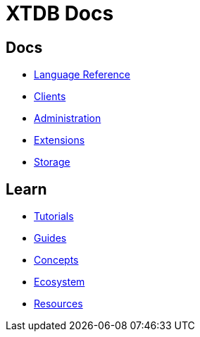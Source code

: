 = XTDB Docs

== Docs

* xref:language-reference::index.adoc[Language Reference]
* xref:clients::index.adoc[Clients]
* xref:administration::index.adoc[Administration]
* xref:extensions::index.adoc[Extensions]
* xref:storage::index.adoc[Storage]

== Learn

* xref:tutorials::index.adoc[Tutorials]
* xref:guides::index.adoc[Guides]
* xref:concepts::index.adoc[Concepts]
* xref:ecosystem::index.adoc[Ecosystem]
* xref:resources::index.adoc[Resources]
